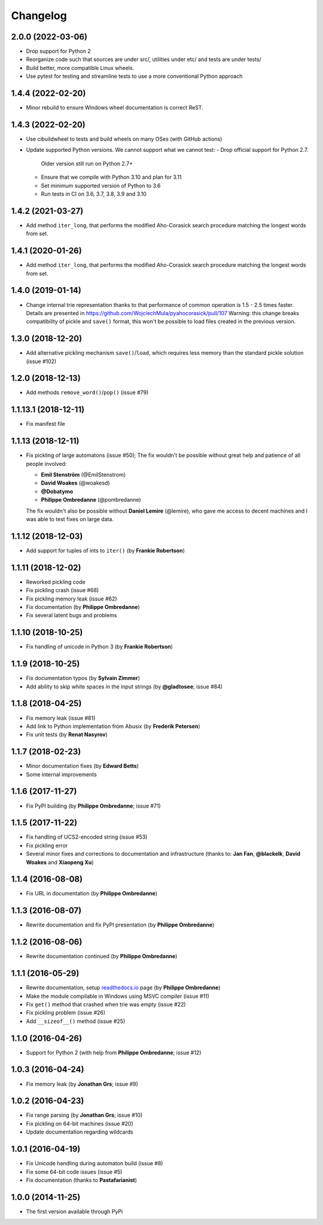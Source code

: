 =============
Changelog
=============


2.0.0 (2022-03-06)
--------------------------------------------------

- Drop support for Python 2
- Reorganize code such that sources are under src/, utilities under etc/
  and tests are under tests/
- Build better, more compatible Linux wheels.
- Use pytest for testing and streamline tests to use a more conventional Python approach


1.4.4 (2022-02-20)
--------------------------------------------------

- Minor rebuild to ensure Windows wheel documentation is correct ReST.


1.4.3 (2022-02-20)
--------------------------------------------------

- Use cibuildwheel to tests and build wheels on many OSes (with GitHub actions)
- Update supported Python versions. We cannot support what we cannot test:
  - Drop official support for Python 2.7. 
    Older version still run on Python 2.7+
  - Ensure that we compile with Python 3.10 and plan for 3.11 
  - Set minimum supported version of Python to 3.6
  - Run tests in CI on 3.6, 3.7, 3.8, 3.9 and 3.10

1.4.2 (2021-03-27)
--------------------------------------------------

- Add method ``iter_long``, that performs the modified
  Aho-Corasick search procedure matching the longest
  words from set.

1.4.1 (2020-01-26)
--------------------------------------------------

- Add method ``iter_long``, that performs the modified
  Aho-Corasick search procedure matching the longest
  words from set.

1.4.0 (2019-01-14)
--------------------------------------------------

- Change internal trie representation thanks to that performance
  of common operation is 1.5 - 2.5 times faster. Details are
  presented in https://github.com/WojciechMula/pyahocorasick/pull/107
  Warning: this change breaks compatibility of pickle and ``save()``
  format, this won't be possible to load files created in the
  previous version.

1.3.0 (2018-12-20)
--------------------------------------------------

- Add alternative pickling mechanism ``save()``/``load``, which
  requires less memory than the standard pickle solution (issue #102)

1.2.0 (2018-12-13)
--------------------------------------------------

- Add methods ``remove_word()``/``pop()`` (issue #79)

1.1.13.1 (2018-12-11)
--------------------------------------------------

- Fix manifest file

1.1.13 (2018-12-11)
--------------------------------------------------

- Fix pickling of large automatons (issue #50);
  The fix wouldn't be possible without great help and
  patience of all people involved:

  * **Emil Stenström** (@EmilStenstrom)
  * **David Woakes** (@woakesd)
  * **@Dobatymo**
  * **Philippe Ombredanne** (@pombredanne)
    
  The fix wouldn't also be possible without **Daniel Lemire** (@lemire),
  who gave me access to decent machines and I was able to test fixes
  on large data.

1.1.12 (2018-12-03)
--------------------------------------------------

- Add support for tuples of ints to ``iter()`` (by **Frankie Robertson**)

1.1.11 (2018-12-02)
--------------------------------------------------

- Reworked pickling code
- Fix pickling crash (issue #68)
- Fix pickling memory leak (issue #62)
- Fix documentation (by **Philippe Ombredanne**)
- Fix several latent bugs and problems

1.1.10 (2018-10-25)
--------------------------------------------------

- Fix handling of unicode in Python 3 (by **Frankie Robertson**)

1.1.9 (2018-10-25)
--------------------------------------------------

- Fix documentation typos (by **Sylvain Zimmer**)
- Add ability to skip white spaces in the input strings (by **@gladtosee**; issue #84)

1.1.8 (2018-04-25)
--------------------------------------------------

- Fix memory leak (issue #81)
- Add link to Python implementation from Abusix (by **Frederik Petersen**)
- Fix unit tests (by **Renat Nasyrov**)

1.1.7 (2018-02-23)
--------------------------------------------------

- Minor documentation fixes (by **Edward Betts**)
- Some internal improvements

1.1.6 (2017-11-27)
--------------------------------------------------

- Fix PyPI building (by **Philippe Ombredanne**; issue #71)

1.1.5 (2017-11-22)
--------------------------------------------------

- Fix handling of UCS2-encoded string (issue #53)
- Fix pickling error
- Several minor fixes and corrections to documentation
  and infrastructure (thanks to: **Jan Fan**, **@blackelk**,
  **David Woakes** and **Xiaopeng Xu**)

1.1.4 (2016-08-08)
--------------------------------------------------

- Fix URL in documentation (by **Philippe Ombredanne**)

1.1.3 (2016-08-07)
--------------------------------------------------

- Rewrite documentation and fix PyPI presentation (by **Philippe Ombredanne**)

1.1.2 (2016-08-06)
--------------------------------------------------

- Rewrite documentation continued (by **Philippe Ombredanne**)

1.1.1 (2016-05-29)
--------------------------------------------------

- Rewrite documentation, setup readthedocs.io__ page (by **Philippe Ombredanne**)
- Make the module compilable in Windows using MSVC compiler (issue #11)
- Fix ``get()`` method that crashed when trie was empty (issue #22)
- Fix pickling problem (issue #26)
- Add ``__sizeof__()`` method (issue #25)

__ https://pyahocorasick.readthedocs.io/en/latest/

1.1.0 (2016-04-26)
--------------------------------------------------

- Support for Python 2 (with help from **Philippe Ombredanne**; issue #12)

1.0.3 (2016-04-24)
--------------------------------------------------

- Fix memory leak (by **Jonathan Grs**; issue #9)

1.0.2 (2016-04-23)
--------------------------------------------------

- Fix range parsing (by **Jonathan Grs**; issue #10)
- Fix pickling on 64-bit machines (issue #20)
- Update documentation regarding wildcards

1.0.1 (2016-04-19)
--------------------------------------------------

- Fix Unicode handling during automaton build (issue #8)
- Fix some 64-bit code issues (issue #5)
- Fix documentation (thanks to **Pastafarianist**)

1.0.0 (2014-11-25)
--------------------------------------------------

- The first version available through PyPi
